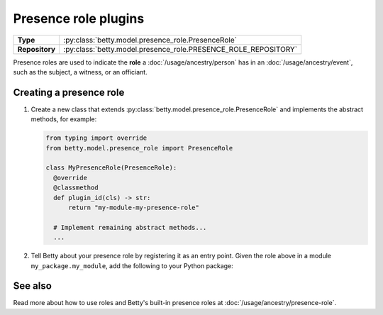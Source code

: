 Presence role plugins
=====================

.. list-table::
   :align: left
   :stub-columns: 1

   * -  Type
     -  :py:class:`betty.model.presence_role.PresenceRole`
   * -  Repository
     -  :py:class:`betty.model.presence_role.PRESENCE_ROLE_REPOSITORY`

Presence roles are used to indicate the **role** a :doc:`/usage/ancestry/person` has in an :doc:`/usage/ancestry/event`,
such as the subject, a witness, or an officiant.

Creating a presence role
------------------------

#. Create a new class that extends :py:class:`betty.model.presence_role.PresenceRole` and implements the abstract methods,
   for example:

   .. code-block:: python

     from typing import override
     from betty.model.presence_role import PresenceRole

     class MyPresenceRole(PresenceRole):
       @override
       @classmethod
       def plugin_id(cls) -> str:
           return "my-module-my-presence-role"

       # Implement remaining abstract methods...
       ...


#. Tell Betty about your presence role by registering it as an entry point. Given the role above in a module ``my_package.my_module``, add the following to your Python package:

.. tab-set::

   .. tab-item:: pyproject.toml

      .. code-block:: toml

          [project.entry-points.'betty.presence_role']
          'my-module-my-presence-role' = 'my_package.my_module.MyPresenceRole'

   .. tab-item:: setup.py

      .. code-block:: python

          SETUP = {
              'entry_points': {
                  'betty.presence_role': [
                      'my-module-my-presence-role=my_package.my_module.MyPresenceRole',
                  ],
              },
          }
          if __name__ == '__main__':
              setup(**SETUP)

See also
--------
Read more about how to use roles and Betty's built-in presence roles at :doc:`/usage/ancestry/presence-role`.
